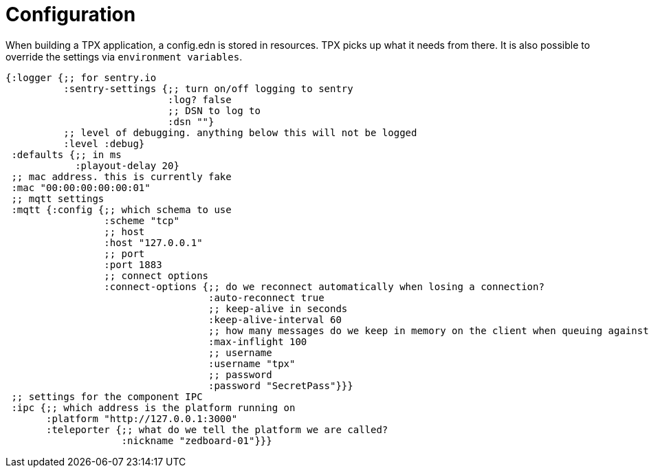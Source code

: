= Configuration

When building a TPX application, a config.edn is stored in resources. TPX picks up what it needs from there. It is also possible to override the settings via `environment variables`.

[source,clojure]
----
{:logger {;; for sentry.io
          :sentry-settings {;; turn on/off logging to sentry
                            :log? false
                            ;; DSN to log to
                            :dsn ""}
          ;; level of debugging. anything below this will not be logged
          :level :debug}
 :defaults {;; in ms
            :playout-delay 20}
 ;; mac address. this is currently fake
 :mac "00:00:00:00:00:01"
 ;; mqtt settings
 :mqtt {:config {;; which schema to use
                 :scheme "tcp"
                 ;; host
                 :host "127.0.0.1"
                 ;; port
                 :port 1883
                 ;; connect options
                 :connect-options {;; do we reconnect automatically when losing a connection?
                                   :auto-reconnect true
                                   ;; keep-alive in seconds
                                   :keep-alive-interval 60
                                   ;; how many messages do we keep in memory on the client when queuing against the network
                                   :max-inflight 100
                                   ;; username
                                   :username "tpx"
                                   ;; password
                                   :password "SecretPass"}}}
 ;; settings for the component IPC
 :ipc {;; which address is the platform running on
       :platform "http://127.0.0.1:3000"
       :teleporter {;; what do we tell the platform we are called?
                    :nickname "zedboard-01"}}}
----
